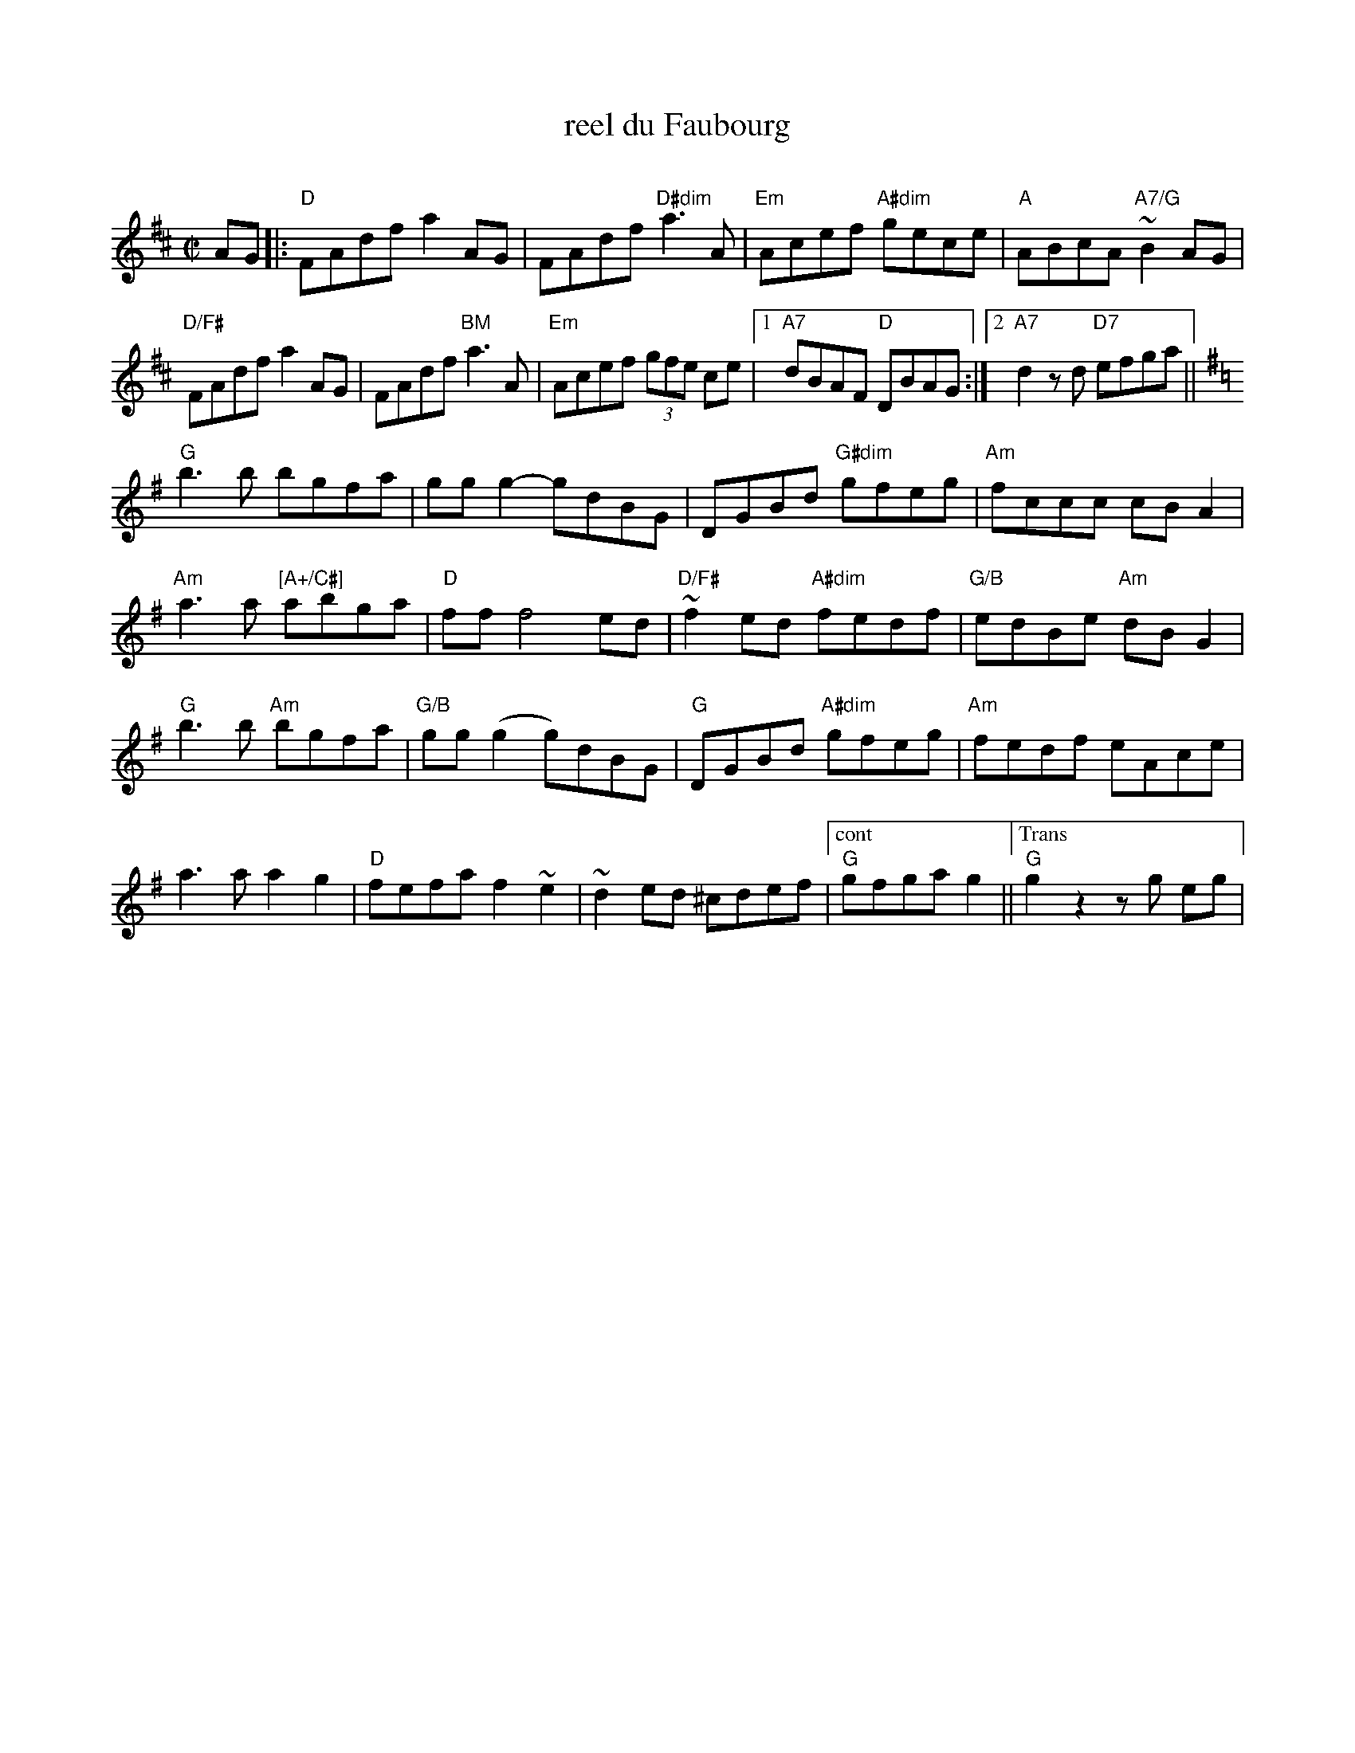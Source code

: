 X:1
T:reel du Faubourg
C:
R:Reel
M:C|
L:1/8
K:D
AG|:"D" FAdf a2AG | FAdf "D#dim"a3A | "Em"Acef "A#dim"gece | "A"ABcA "A7/G"~B2 AG |
"D/F#"FAdf a2 AG | FAdf "BM"a3A | "Em"Acef (3gfe ce | [1 "A7"dBAF "D"DBAG :|[2"A7"d2zd "D7"efga ||
K:G
"G"b3 b bgfa|gg g2-gdBG|DGBd "G#dim"gfeg|"Am"fccc cB A2 |
 "Am"a3a "[A+/C#]"abga | "D"ff f4 ed | "D/F#"~f2ed "A#dim"fedf | "G/B"edBe "Am"dBG2|
"G"b3 b"Am" bgfa | "G/B"gg(g2 g)dBG | "G"DGBd "A#dim"gfeg |"Am"fedf eAce |
 a3a a2g2 | "D"fefa f2~e2 | ~d2 ed ^cdef |["cont" "G"gfga g2||["Trans""G"g2z2zg eg|
